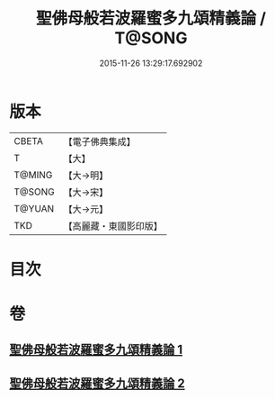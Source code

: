 #+TITLE: 聖佛母般若波羅蜜多九頌精義論 / T@SONG
#+DATE: 2015-11-26 13:29:17.692902
* 版本
 |     CBETA|【電子佛典集成】|
 |         T|【大】     |
 |    T@MING|【大→明】   |
 |    T@SONG|【大→宋】   |
 |    T@YUAN|【大→元】   |
 |       TKD|【高麗藏・東國影印版】|

* 目次
* 卷
** [[file:KR6c0016_001.txt][聖佛母般若波羅蜜多九頌精義論 1]]
** [[file:KR6c0016_002.txt][聖佛母般若波羅蜜多九頌精義論 2]]
